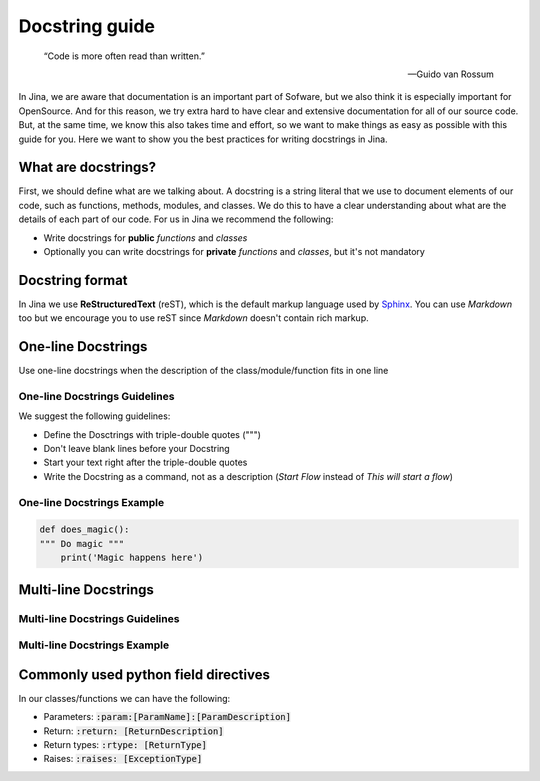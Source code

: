Docstring guide
==================================

    “Code is more often read than written.”

    — Guido van Rossum

In Jina, we are aware that documentation is an important part of Sofware, but we also think it is especially important for OpenSource. And for this reason, we try extra hard to have clear and extensive documentation for all of our source code. But, at the same time, we know this also takes time and effort, so we want to make things as easy as possible with this guide for you. Here we want to show you the best practices for writing docstrings in Jina.


What are docstrings?
----------------------------------------------------

First, we should define what are we talking about. A docstring is a string literal that we use to document elements of our code, such as functions, methods, modules, and classes. We do this to have a clear understanding about what are the details of each part of our code. For us in Jina we recommend the following:

* Write docstrings for **public** *functions* and *classes*
* Optionally you can write docstrings for **private** *functions* and *classes*, but it's not mandatory


Docstring format
----------------------------------------------------

In Jina we use **ReStructuredText** (reST), which is the default markup language used by `Sphinx <https://www.sphinx-doc.org/>`_. You can use *Markdown* too but we encourage you to use reST since *Markdown* doesn't contain rich markup.


One-line Docstrings
----------------------------------------------------

Use one-line docstrings when the description of the class/module/function fits in one line


*****************************************************
One-line Docstrings Guidelines
*****************************************************

We suggest the following guidelines:

* Define the Dosctrings with triple-double quotes (""")
* Don't leave blank lines before your Docstring
* Start your text right after the triple-double quotes
* Write the Docstring as a command, not as a description (*Start Flow* instead of *This will start a flow*)


*****************************************************
One-line Docstrings Example
*****************************************************

.. highlight:: python
.. code-block:: python

    def does_magic():
    """ Do magic """
        print('Magic happens here')


Multi-line Docstrings
----------------------------------------------------


*****************************************************
Multi-line Docstrings Guidelines
*****************************************************


*****************************************************
Multi-line Docstrings Example
*****************************************************


Commonly used python field directives
----------------------------------------------------

In our classes/functions we can have the following:

* Parameters: :code:`:param:[ParamName]:[ParamDescription]`
* Return: :code:`:return: [ReturnDescription]`
* Return types: :code:`:rtype: [ReturnType]`
* Raises: :code:`:raises: [ExceptionType]`






